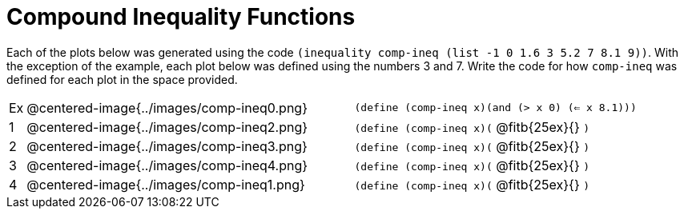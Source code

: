 = Compound Inequality Functions

Each of the plots below was generated using the code `(inequality comp-ineq (list -1 0 1.6 3 5.2 7 8.1 9))`.  With the exception of the example, each plot below was defined using the numbers 3 and 7. Write the code for how `comp-ineq` was defined for each plot in the space provided. 

[cols="^.^1,20,^.^20"]
|===
| Ex| @centered-image{../images/comp-ineq0.png}	| `(define (comp-ineq x)(and (> x 0) (<= x 8.1)))`
| 1| @centered-image{../images/comp-ineq2.png}	| `(define (comp-ineq x)(` @fitb{25ex}{} `)`
| 2| @centered-image{../images/comp-ineq3.png}	| `(define (comp-ineq x)(` @fitb{25ex}{} `)`
| 3| @centered-image{../images/comp-ineq4.png}	| `(define (comp-ineq x)(` @fitb{25ex}{} `)`
| 4| @centered-image{../images/comp-ineq1.png}	| `(define (comp-ineq x)(` @fitb{25ex}{} `)`
|===

